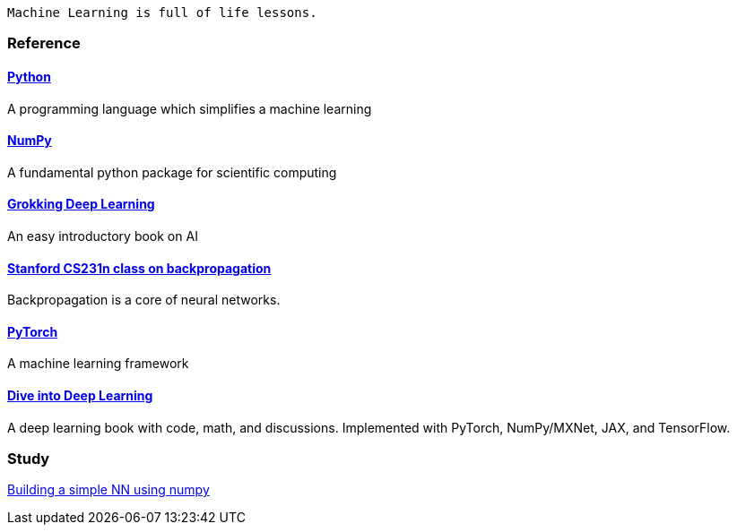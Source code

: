   Machine Learning is full of life lessons.

=== Reference ===

==== https://www.python.org/[Python] ====
A programming language which simplifies a machine learning

==== https://numpy.org/[NumPy] ====
A fundamental python package for scientific computing

==== https://www.manning.com/books/grokking-deep-learning[Grokking Deep Learning] ====
An easy introductory book on AI

==== https://cs231n.github.io/optimization-2/[Stanford CS231n class on backpropagation] ====
Backpropagation is a core of neural networks.

==== https://pytorch.org/[PyTorch] ====
A machine learning framework

==== https://d2l.ai/index.html[Dive into Deep Learning] ====
A deep learning book with code, math, and discussions. Implemented with PyTorch, NumPy/MXNet, JAX, and TensorFlow.



=== Study ===
https://github.com/dhkim9549/ai-study/tree/main/test[Building a simple NN using numpy]
